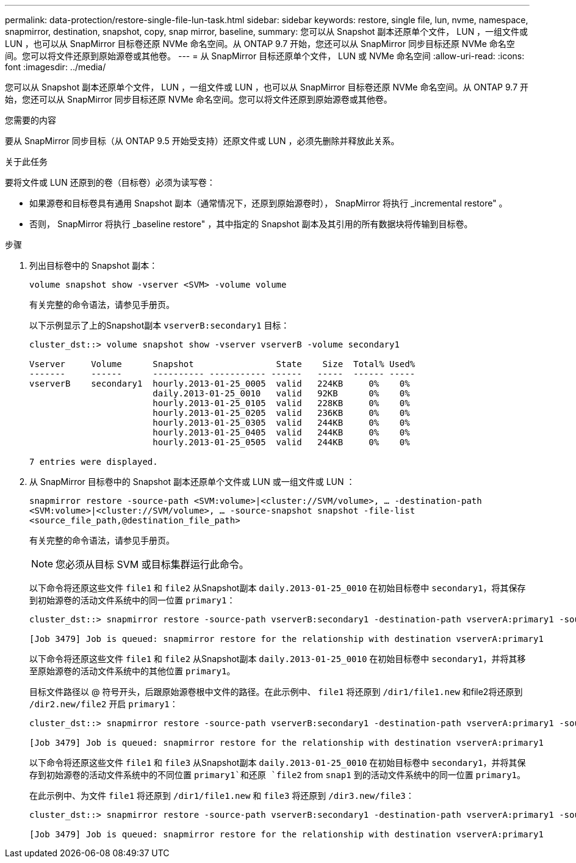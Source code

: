 ---
permalink: data-protection/restore-single-file-lun-task.html 
sidebar: sidebar 
keywords: restore, single file, lun, nvme, namespace, snapmirror, destination, snapshot, copy, snap mirror, baseline, 
summary: 您可以从 Snapshot 副本还原单个文件， LUN ，一组文件或 LUN ，也可以从 SnapMirror 目标卷还原 NVMe 命名空间。从 ONTAP 9.7 开始，您还可以从 SnapMirror 同步目标还原 NVMe 命名空间。您可以将文件还原到原始源卷或其他卷。 
---
= 从 SnapMirror 目标还原单个文件， LUN 或 NVMe 命名空间
:allow-uri-read: 
:icons: font
:imagesdir: ../media/


[role="lead"]
您可以从 Snapshot 副本还原单个文件， LUN ，一组文件或 LUN ，也可以从 SnapMirror 目标卷还原 NVMe 命名空间。从 ONTAP 9.7 开始，您还可以从 SnapMirror 同步目标还原 NVMe 命名空间。您可以将文件还原到原始源卷或其他卷。

.您需要的内容
要从 SnapMirror 同步目标（从 ONTAP 9.5 开始受支持）还原文件或 LUN ，必须先删除并释放此关系。

.关于此任务
要将文件或 LUN 还原到的卷（目标卷）必须为读写卷：

* 如果源卷和目标卷具有通用 Snapshot 副本（通常情况下，还原到原始源卷时）， SnapMirror 将执行 _incremental restore" 。
* 否则， SnapMirror 将执行 _baseline restore" ，其中指定的 Snapshot 副本及其引用的所有数据块将传输到目标卷。


.步骤
. 列出目标卷中的 Snapshot 副本：
+
`volume snapshot show -vserver <SVM> -volume volume`

+
有关完整的命令语法，请参见手册页。

+
以下示例显示了上的Snapshot副本 `vserverB:secondary1` 目标：

+
[listing]
----

cluster_dst::> volume snapshot show -vserver vserverB -volume secondary1

Vserver     Volume      Snapshot                State    Size  Total% Used%
-------     ------      ---------- ----------- ------   -----  ------ -----
vserverB    secondary1  hourly.2013-01-25_0005  valid   224KB     0%    0%
                        daily.2013-01-25_0010   valid   92KB      0%    0%
                        hourly.2013-01-25_0105  valid   228KB     0%    0%
                        hourly.2013-01-25_0205  valid   236KB     0%    0%
                        hourly.2013-01-25_0305  valid   244KB     0%    0%
                        hourly.2013-01-25_0405  valid   244KB     0%    0%
                        hourly.2013-01-25_0505  valid   244KB     0%    0%

7 entries were displayed.
----
. 从 SnapMirror 目标卷中的 Snapshot 副本还原单个文件或 LUN 或一组文件或 LUN ：
+
`snapmirror restore -source-path <SVM:volume>|<cluster://SVM/volume>, ... -destination-path <SVM:volume>|<cluster://SVM/volume>, ... -source-snapshot snapshot -file-list <source_file_path,@destination_file_path>`

+
有关完整的命令语法，请参见手册页。

+
[NOTE]
====
您必须从目标 SVM 或目标集群运行此命令。

====
+
以下命令将还原这些文件 `file1` 和 `file2` 从Snapshot副本 `daily.2013-01-25_0010` 在初始目标卷中 `secondary1`，将其保存到初始源卷的活动文件系统中的同一位置 `primary1`：

+
[listing]
----

cluster_dst::> snapmirror restore -source-path vserverB:secondary1 -destination-path vserverA:primary1 -source-snapshot daily.2013-01-25_0010 -file-list /dir1/file1,/dir2/file2

[Job 3479] Job is queued: snapmirror restore for the relationship with destination vserverA:primary1
----
+
以下命令将还原这些文件 `file1` 和 `file2` 从Snapshot副本 `daily.2013-01-25_0010` 在初始目标卷中 `secondary1`，并将其移至原始源卷的活动文件系统中的其他位置 `primary1`。

+
目标文件路径以 @ 符号开头，后跟原始源卷根中文件的路径。在此示例中、 `file1` 将还原到 `/dir1/file1.new` 和file2将还原到 `/dir2.new/file2` 开启 `primary1`：

+
[listing]
----

cluster_dst::> snapmirror restore -source-path vserverB:secondary1 -destination-path vserverA:primary1 -source-snapshot daily.2013-01-25_0010 -file-list /dir/file1,@/dir1/file1.new,/dir2/file2,@/dir2.new/file2

[Job 3479] Job is queued: snapmirror restore for the relationship with destination vserverA:primary1
----
+
以下命令将还原这些文件 `file1` 和 `file3` 从Snapshot副本 `daily.2013-01-25_0010` 在初始目标卷中 `secondary1`，并将其保存到初始源卷的活动文件系统中的不同位置 `primary1`和还原 `file2` from `snap1` 到的活动文件系统中的同一位置 `primary1`。

+
在此示例中、为文件 `file1` 将还原到 `/dir1/file1.new` 和 `file3` 将还原到 `/dir3.new/file3`：

+
[listing]
----

cluster_dst::> snapmirror restore -source-path vserverB:secondary1 -destination-path vserverA:primary1 -source-snapshot daily.2013-01-25_0010 -file-list /dir/file1,@/dir1/file1.new,/dir2/file2,/dir3/file3,@/dir3.new/file3

[Job 3479] Job is queued: snapmirror restore for the relationship with destination vserverA:primary1
----

